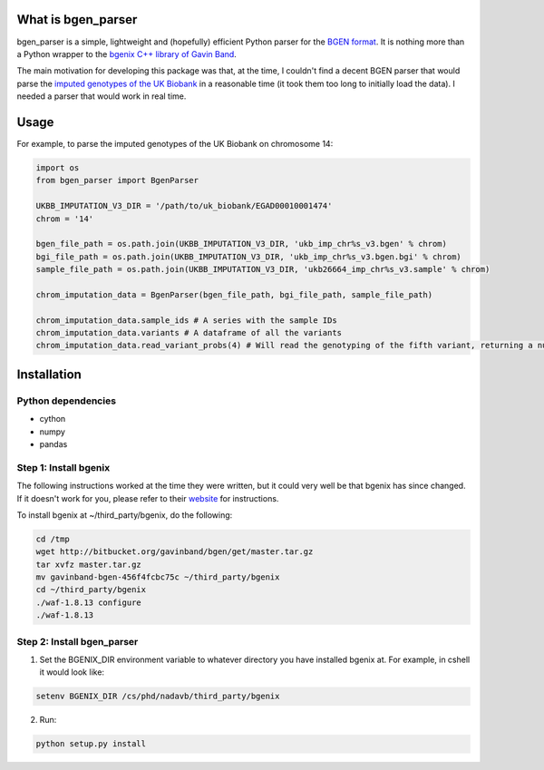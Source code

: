 What is bgen_parser
===============

bgen_parser is a simple, lightweight and (hopefully) efficient Python parser for the `BGEN format <https://www.well.ox.ac.uk/~gav/bgen_format/>`_. It is nothing more than a Python wrapper to the `bgenix C++ library of 
Gavin Band <https://bitbucket.org/gavinband/bgen>`_.

The main motivation for developing this package was that, at the time, I couldn't find a decent BGEN parser that would parse the `imputed genotypes of the UK Biobank <https://www.ukbiobank.ac.uk/scientists-3/genetic-data/>`_ in a reasonable time (it took them too long to initially load the data). I needed a parser that would work in real time.

Usage
===============

For example, to parse the imputed genotypes of the UK Biobank on chromosome 14:

.. code-block:: python

    import os
    from bgen_parser import BgenParser
    
    UKBB_IMPUTATION_V3_DIR = '/path/to/uk_biobank/EGAD00010001474'
    chrom = '14'
    
    bgen_file_path = os.path.join(UKBB_IMPUTATION_V3_DIR, 'ukb_imp_chr%s_v3.bgen' % chrom)
    bgi_file_path = os.path.join(UKBB_IMPUTATION_V3_DIR, 'ukb_imp_chr%s_v3.bgen.bgi' % chrom)
    sample_file_path = os.path.join(UKBB_IMPUTATION_V3_DIR, 'ukb26664_imp_chr%s_v3.sample' % chrom)
    
    chrom_imputation_data = BgenParser(bgen_file_path, bgi_file_path, sample_file_path)
    
    chrom_imputation_data.sample_ids # A series with the sample IDs
    chrom_imputation_data.variants # A dataframe of all the variants
    chrom_imputation_data.read_variant_probs(4) # Will read the genotyping of the fifth variant, returning a numpy array of shape (n_samples, 3)

Installation
===============

Python dependencies
-----------------

* cython
* numpy
* pandas

Step 1: Install bgenix
-----------------

The following instructions worked at the time they were written, but it could very well be that bgenix has since changed. If it doesn't work for you, please refer to their `website <https://bitbucket.org/gavinband/bgen>`_ for instructions.

To install bgenix at ~/third_party/bgenix, do the following:

.. code-block:: cshell

    cd /tmp
    wget http://bitbucket.org/gavinband/bgen/get/master.tar.gz
    tar xvfz master.tar.gz
    mv gavinband-bgen-456f4fcbc75c ~/third_party/bgenix
    cd ~/third_party/bgenix
    ./waf-1.8.13 configure
    ./waf-1.8.13
    
Step 2: Install bgen_parser
-----------------

1. Set the BGENIX_DIR environment variable to whatever directory you have installed bgenix at. For example, in cshell it would look like:

.. code-block:: cshell

  setenv BGENIX_DIR /cs/phd/nadavb/third_party/bgenix
  
2. Run:

.. code-block:: cshell

  python setup.py install
